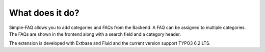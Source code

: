 ﻿

.. ==================================================
.. FOR YOUR INFORMATION
.. --------------------------------------------------
.. -*- coding: utf-8 -*- with BOM.

.. ==================================================
.. DEFINE SOME TEXTROLES
.. --------------------------------------------------
.. role::   underline
.. role::   typoscript(code)
.. role::   ts(typoscript)
   :class:  typoscript
.. role::   php(code)


What does it do?
^^^^^^^^^^^^^^^^

Simple-FAQ allows you to add categories and FAQs from the Backend.
A FAQ can be assigned to multiple categories. The FAQs are shown in the
frontend along with a search field and a category header.

The extension is developed with Extbase and Fluid and the current version
support TYPO3 6.2 LTS.


